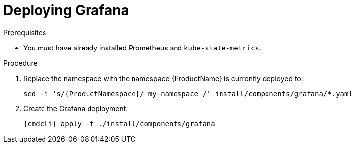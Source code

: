 // Module included in the following assemblies:
//
// assembly-monitoring-kube.adoc
// assembly-monitoring-oc.adoc

[id='deploy-grafana-{context}']
= Deploying Grafana

.Prerequisites

* You must have already installed Prometheus and `kube-state-metrics`.

.Procedure

. Replace the namespace with the namespace {ProductName} is currently deployed to:
+
[options="nowrap",subs="attributes"]
----
sed -i 's/{ProductNamespace}/_my-namespace_/' install/components/grafana/*.yaml
----

. Create the Grafana deployment:
+
[options="nowrap",subs="attributes"]
----
{cmdcli} apply -f ./install/components/grafana
----

